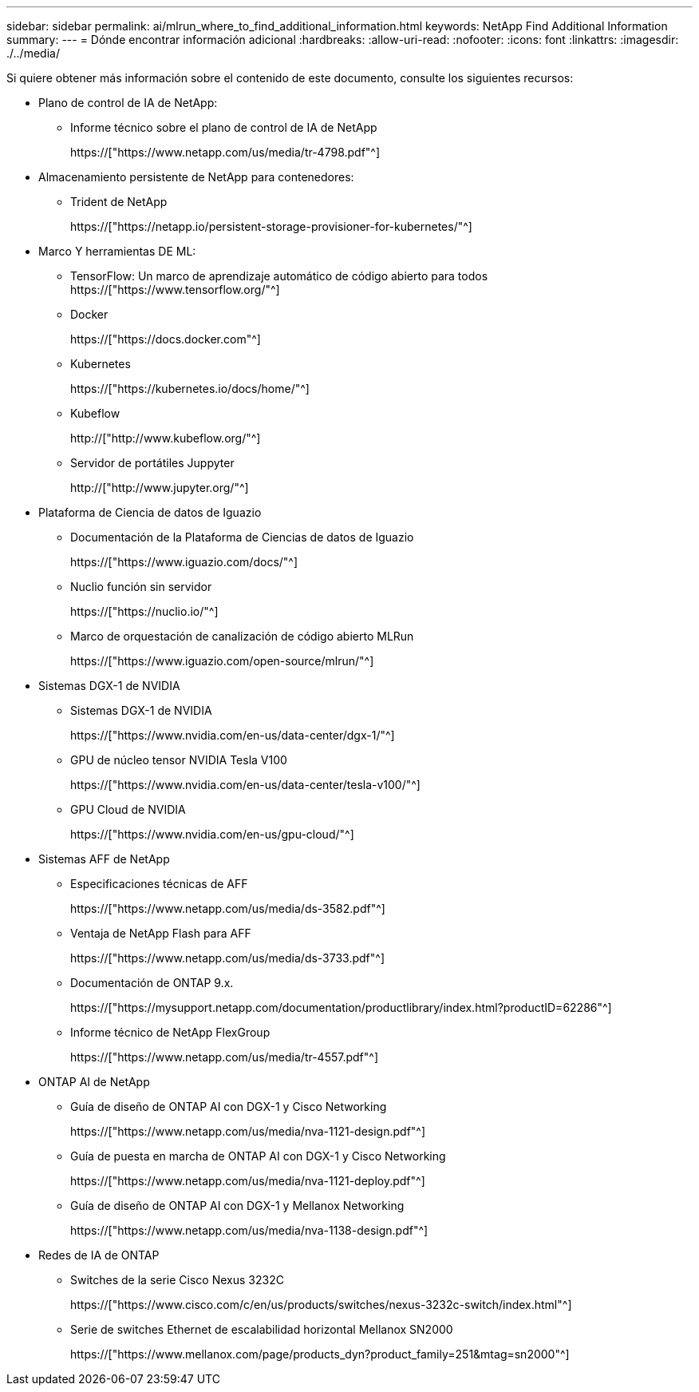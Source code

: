 ---
sidebar: sidebar 
permalink: ai/mlrun_where_to_find_additional_information.html 
keywords: NetApp Find Additional Information 
summary:  
---
= Dónde encontrar información adicional
:hardbreaks:
:allow-uri-read: 
:nofooter: 
:icons: font
:linkattrs: 
:imagesdir: ./../media/


[role="lead"]
Si quiere obtener más información sobre el contenido de este documento, consulte los siguientes recursos:

* Plano de control de IA de NetApp:
+
** Informe técnico sobre el plano de control de IA de NetApp
+
https://["https://www.netapp.com/us/media/tr-4798.pdf"^]



* Almacenamiento persistente de NetApp para contenedores:
+
** Trident de NetApp
+
https://["https://netapp.io/persistent-storage-provisioner-for-kubernetes/"^]



* Marco Y herramientas DE ML:
+
** TensorFlow: Un marco de aprendizaje automático de código abierto para todos https://["https://www.tensorflow.org/"^]
** Docker
+
https://["https://docs.docker.com"^]

** Kubernetes
+
https://["https://kubernetes.io/docs/home/"^]

** Kubeflow
+
http://["http://www.kubeflow.org/"^]

** Servidor de portátiles Juppyter
+
http://["http://www.jupyter.org/"^]



* Plataforma de Ciencia de datos de Iguazio
+
** Documentación de la Plataforma de Ciencias de datos de Iguazio
+
https://["https://www.iguazio.com/docs/"^]

** Nuclio función sin servidor
+
https://["https://nuclio.io/"^]

** Marco de orquestación de canalización de código abierto MLRun
+
https://["https://www.iguazio.com/open-source/mlrun/"^]



* Sistemas DGX-1 de NVIDIA
+
** Sistemas DGX-1 de NVIDIA
+
https://["https://www.nvidia.com/en-us/data-center/dgx-1/"^]

** GPU de núcleo tensor NVIDIA Tesla V100
+
https://["https://www.nvidia.com/en-us/data-center/tesla-v100/"^]

** GPU Cloud de NVIDIA
+
https://["https://www.nvidia.com/en-us/gpu-cloud/"^]



* Sistemas AFF de NetApp
+
** Especificaciones técnicas de AFF
+
https://["https://www.netapp.com/us/media/ds-3582.pdf"^]

** Ventaja de NetApp Flash para AFF
+
https://["https://www.netapp.com/us/media/ds-3733.pdf"^]

** Documentación de ONTAP 9.x.
+
https://["https://mysupport.netapp.com/documentation/productlibrary/index.html?productID=62286"^]

** Informe técnico de NetApp FlexGroup
+
https://["https://www.netapp.com/us/media/tr-4557.pdf"^]



* ONTAP AI de NetApp
+
** Guía de diseño de ONTAP AI con DGX-1 y Cisco Networking
+
https://["https://www.netapp.com/us/media/nva-1121-design.pdf"^]

** Guía de puesta en marcha de ONTAP AI con DGX-1 y Cisco Networking
+
https://["https://www.netapp.com/us/media/nva-1121-deploy.pdf"^]

** Guía de diseño de ONTAP AI con DGX-1 y Mellanox Networking
+
https://["https://www.netapp.com/us/media/nva-1138-design.pdf"^]



* Redes de IA de ONTAP
+
** Switches de la serie Cisco Nexus 3232C
+
https://["https://www.cisco.com/c/en/us/products/switches/nexus-3232c-switch/index.html"^]

** Serie de switches Ethernet de escalabilidad horizontal Mellanox SN2000
+
https://["https://www.mellanox.com/page/products_dyn?product_family=251&mtag=sn2000"^]




